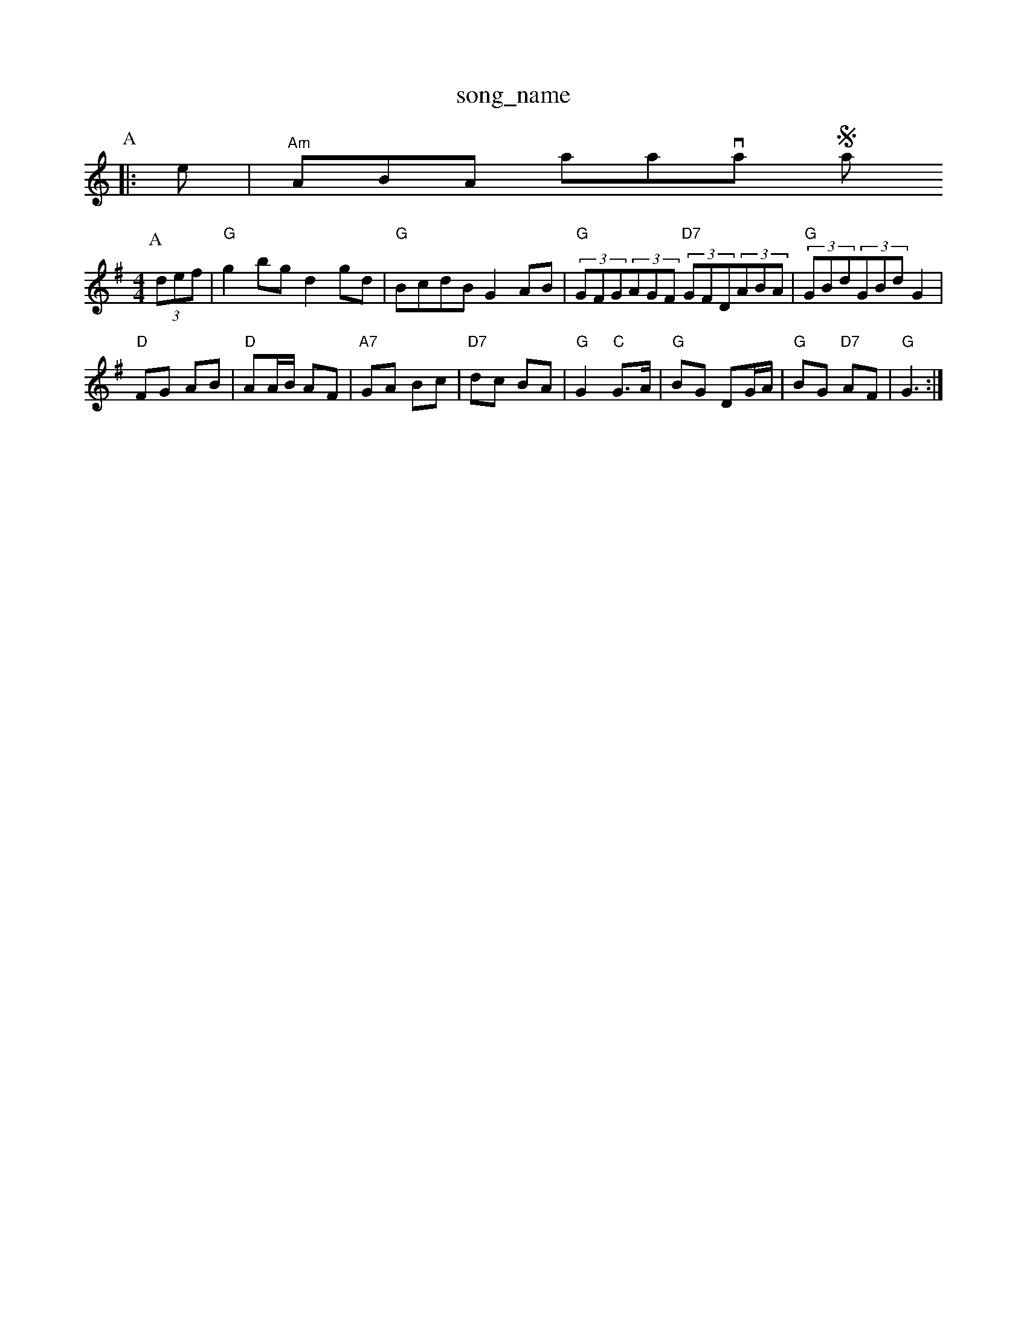 X: 1
T:song_name
K:C
P:A
|:e|"Am"ABA amavanty Stains
M:4/4
L:1/8
R:Hornpipe
K:G
P:A
(3def|"G"g2bg d2gd|"G"BcdB G2AB|"G"(3GFG(3AGF "D7"(3GFD(3ABA|"G"(3GBd(3GBd G2|
"D"FG AB|"D"AA/2B/2 AF|"A7"GA Bc|"D7"dc BA|"G"G2 "C"G3/2A/2|"G"BG DG/2A/2|"G"BG "D7"AF|"G"G3:|
X: 26
T:Big Corral
% Nottingham Music Database
S:Chris Dewhurst (1979), via PR
M:4/4
L:1/4
Y:ABA
K:C
G|"C"E2G GAG|"G7"G3 A3|"C"ede G2G|
"F"A2A "G7"G3|"C"efg G2G|"G7"A2B "C"c3|"G"B2B B^AB|"G7"G2A F3|
"C"EFG A2G|"G"F3 -"Cm"GcB|"F7"AFA c3|
f3 e2d|"C"c3 e2g|"C"c'b g2f|"C"eag g2e|"G7"fdB GAB|"C"cd^d ef^f|
"C"g2^f "F"a2=f|"C"gec cBc|"G"dBG "Dm"F2E|"G"DEF "G"GAB|"Am"c2A "D7"D2(3D/2E/2F/2|
"G"G3 "D7"G2D|"G"G2B "D7"A2c|"G"B3 -B2B|"Am"dcB "D7"AGF|"G"DGG G2||
P:B
B/2A/2|"G"G2G2 B2AG|"D7"A2D2 F2A|"G"B2G D3|"D7"D2^F A2c|
"G"B3 -B2A|"G"B2B BAG|"B"A2A AGF|"C"G2GGA|
"G"BB/2d/2 dg|"C"ec ec|"G"dB "C"c3/2B/2c/2|G4|
"G"B3/2^A/2B|"B7"ABA|"Em"G3/2F/2G|"Cm"g2a|"C"g3-|"Cm"gga|
"Gm"g2g|"Gm"d2B|"C"cdc c2B|"D7"A2G AGF|"G"G2A "D7"G2A|"G"B2B "D7"ABc|"G"B3 B3\
:via PR
M:2/4
L:1/4
K:Dm
A,|"Dm"DD FF|"F"F2 E2|"Dm"DD D/2E/2F/2G/2|"F"AG/2A/2 "Bb"d/2c/2B/2A/2|"F"FF F::
A/2B/2|"F"c3/2d/2 "Cd"cB|"Am"A4-|"D"AA Bc|"G"d2 c2|"G"G4-|GG F=F||
"C"EG GG|"Cm"AG2A|"G7"B2 "C"c"G"B"Dm"A|"G"G2 G2|"G"G3/2G/2 BG|"C"c2 B2|"D"A4-|
A2 Bc|"G"dd -d2|"D7"dd Ac|"G"BG "Em"G2|"C"E2 "Cm"G2|"G"G3||

X: 1
T:Mrs Wif of Tiny
% Nottingham Music Database
S:Thomas Hardy Collection, via PR
M:2"D"fga|"G"gfg "E7"efg|"A"a3 ||
X: 29
T:Oystern Country
% Nottingham Music Database
S:Mike Richardson 16.12.89, via Phil Rowe
M:6/8
K:Am
"Em"efe edB|"D"def "G"gfg|"Em"efe edB|"Bm"BAB d3|
"Em"G3 c2d|"Am"edc "D7"BdA|"G"G3 -GAB|"F"A2G "D7"AG "CBc|"G"G2||
X: 59
T:The Food Drn
% Nottingham Music Database
Y:AABBCC
S:Kevin Briggs, via EF
M:4/4
L:1/4
K:Bb
d/2e/2|"Bm"fe/2f/2 d/2c/2B/2A/2|"F"FE F2|\
"Eb"G/2^F/2G "F7"E/2D/2E/2C/2|"G"[G2B2][Ac]|\
"D"[F2A2][F/2A/2d/2^ "D"f/2e/2d/2c/2|\
"E7"B/2c/2d/2e/2 "A"cA|
"A"AA/2c/2 "E7"BB/2c/2|"A"Aa/2g/2 "D"f/2e/2d/2c/2|"E7"B3c/2d/2|"A"e/2a/2g/2f/2 ef/2e/2|"G"d/2B/2G/2B/2 dd|"E"e/2^f/2e/2f/2 e2:|
X: 32
T:Wal's a/4f/4d/2c/2|"E7"Bc "A"cEm"ef/2d/2 "A7"c/2B/2A|"Bm"d3B|"C"cc ec|\
"G"B2 "D7"A2|"G"G3:|

X: 48
T:Willin Reel
% Nottingham Music Database
S:McCusker Brothers
M:4/4
L:1/8
R:Hornpipe
K:G
P:A
(3def"E7"Bed "A7"c2d|"D"A2g "A7"f2d|\
"D"f/2e/2d/2c/2 "G"B/2G/2G/2d/2:|

X: 21
T:Cuckoo Jig
% Nottingham Music Database
S:Chris Dewhurst (Dewhurst (1983)
T:Gisburn Processional
% Nottingham Music Database
S:Chris Dewhurst (1979), via PR
M:4/4
L:1/4
K:Gmbase
S:Brian Jenky bed bassette, via EF
M:6/8
K:C
B|"C"cGE "D7"E2g|"C"gfe "D"d2c|"Em"BAG "D7"E2D|
"G"GAG "C"g2e|"G"dBG "C"AGE|"G"G3 -G2:|
X: 329
T:William and Nancy
% Nottingham Music Database
S:Trad, via EF
M:4/4
L:1/4
K:G
P:A
d/2c/2|"G"BG GB|"C"cG/2A/2 "G"BB/2c/2|"G"dg3 -d2:|
X: 24
T:The Headlands
% Nottingham Music Database
S:FiadG3 -G2D|"C"E3 "D7"G2A|
M:6/8
K:G
G/2A/2|"G"BGG DGB|"G"ded dcB|"D7"AGF "G"G2::
e|f|"A7"ge(3efg "D7"(3agf(3edc|
"G"(3Bcd(3BAB "D7"cdef|"G"gdBG "D"G2:|
P:B
AG|"D7"FGAF D2dc|"G"BGcG ^cGdG|"D"ADBD cDdc|"G"BGc